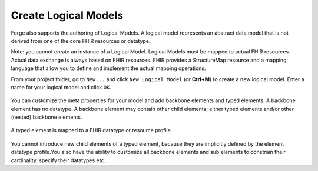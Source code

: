 Create Logical Models
=====================

Forge also supports the authoring of Logical Models. A logical model
represents an abstract data model that is not derived from one of the
core FHIR resources or datatype.

Note: you cannot create an instance of a Logical Model. Logical Models
must be mapped to actual FHIR resources. Actual data exchange is always
based on FHIR resources. FHIR provides a StructureMap resource and a
mapping language that allow you to define and implement the actual
mapping operations.

From your project folder, go to ``New...`` and click
``New Logical Model`` (or **Ctrl+M**) to create a new logical model.
Enter a name for your logical model and click ``OK``.

.. figure:: ../images/LogicalModel-Create.png
   :alt: Creating a Logical Model in Forge
   :width: 1302

You can customize the meta properties for your model and add backbone
elements and typed elements. A backbone element has no datatype. A
backbone element may contain other child elements; either typed elements
and/or other (nested) backbone elements.

.. figure:: ../images/LogicalModel-BackboneElement.png
   :alt: Editing a backbone element for a Logical Model in Forge
   :width: 1015

A typed element is mapped to a FHIR datatype or resource profile.

.. figure:: ../images/LogicalModel-TypedElement.png
   :alt: Editing a typed element for a Logical Model in Forge
   :width: 998

You cannot introduce new child elements of a typed element, because they
are implicitly defined by the element datatype profile.You also have the
ability to customize all backbone elements and sub elements to constrain
their cardinality, specify their datatypes etc.
